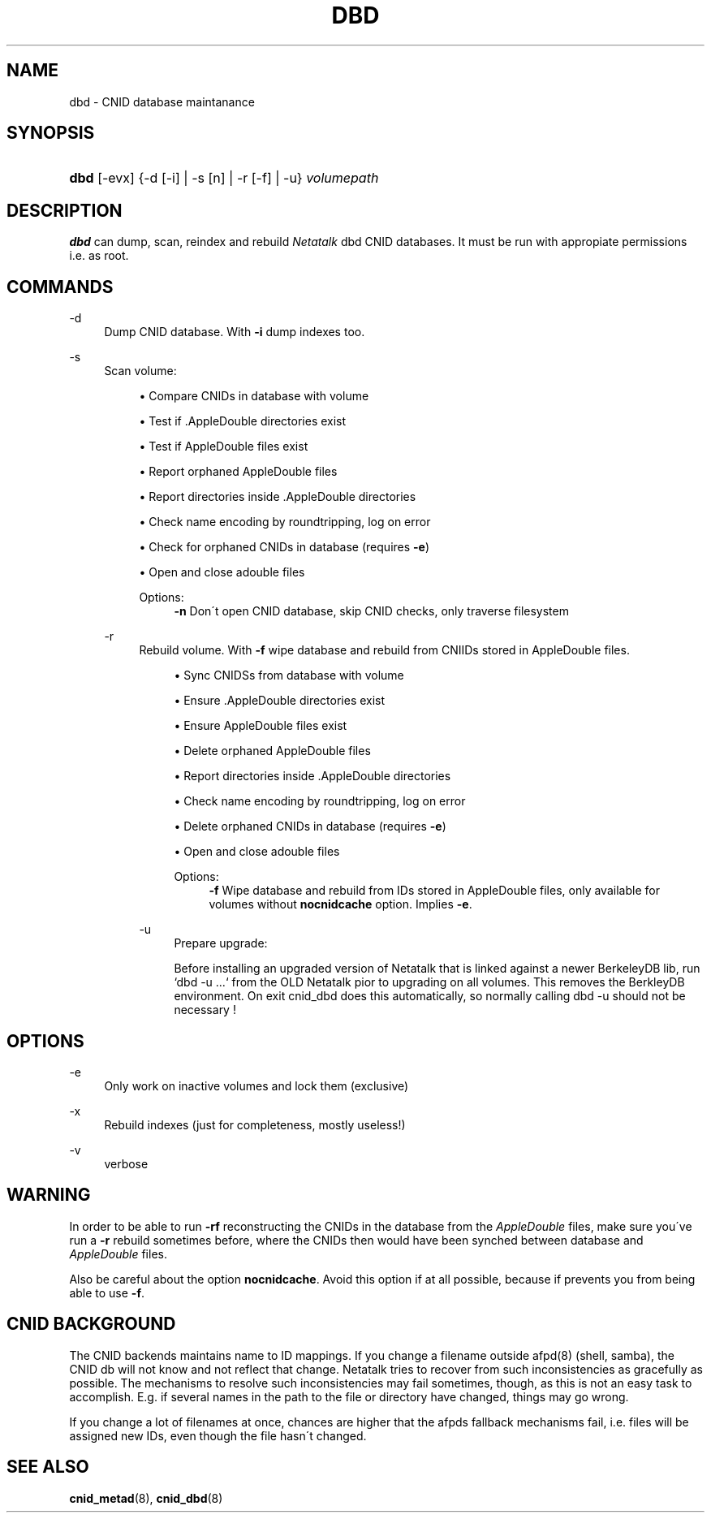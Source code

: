 '\" t
.\"     Title: dbd
.\"    Author: [FIXME: author] [see http://docbook.sf.net/el/author]
.\" Generator: DocBook XSL Stylesheets v1.74.3 <http://docbook.sf.net/>
.\"      Date: 23 Dec 2009
.\"    Manual: Netatalk 2.1
.\"    Source: Netatalk 2.1
.\"  Language: English
.\"
.TH "DBD" "1" "23 Dec 2009" "Netatalk 2.1" "Netatalk 2.1"
.\" -----------------------------------------------------------------
.\" * set default formatting
.\" -----------------------------------------------------------------
.\" disable hyphenation
.nh
.\" disable justification (adjust text to left margin only)
.ad l
.\" -----------------------------------------------------------------
.\" * MAIN CONTENT STARTS HERE *
.\" -----------------------------------------------------------------
.SH "NAME"
dbd \- CNID database maintanance
.SH "SYNOPSIS"
.HP \w'\fBdbd\fR\fB\fR\ 'u
\fBdbd\fR\fB\fR [\-evx] {\-d\ [\-i]  | \-s\ [n]  | \-r\ [\-f]  | \-u} \fIvolumepath\fR
.SH "DESCRIPTION"
.PP
\fBdbd\fR
can dump, scan, reindex and rebuild
\fINetatalk\fR
dbd CNID databases\&. It must be run with appropiate permissions i\&.e\&. as root\&.
.SH "COMMANDS"
.PP
\-d
.RS 4
Dump CNID database\&. With
\fB\-i \fRdump indexes too\&.
.RE
.PP
\-s
.RS 4
Scan volume:
.sp
.RS 4
.ie n \{\
\h'-04'\(bu\h'+03'\c
.\}
.el \{\
.sp -1
.IP \(bu 2.3
.\}
Compare CNIDs in database with volume
.RE
.sp
.RS 4
.ie n \{\
\h'-04'\(bu\h'+03'\c
.\}
.el \{\
.sp -1
.IP \(bu 2.3
.\}
Test if \&.AppleDouble directories exist
.RE
.sp
.RS 4
.ie n \{\
\h'-04'\(bu\h'+03'\c
.\}
.el \{\
.sp -1
.IP \(bu 2.3
.\}
Test if AppleDouble files exist
.RE
.sp
.RS 4
.ie n \{\
\h'-04'\(bu\h'+03'\c
.\}
.el \{\
.sp -1
.IP \(bu 2.3
.\}
Report orphaned AppleDouble files
.RE
.sp
.RS 4
.ie n \{\
\h'-04'\(bu\h'+03'\c
.\}
.el \{\
.sp -1
.IP \(bu 2.3
.\}
Report directories inside \&.AppleDouble directories
.RE
.sp
.RS 4
.ie n \{\
\h'-04'\(bu\h'+03'\c
.\}
.el \{\
.sp -1
.IP \(bu 2.3
.\}
Check name encoding by roundtripping, log on error
.RE
.sp
.RS 4
.ie n \{\
\h'-04'\(bu\h'+03'\c
.\}
.el \{\
.sp -1
.IP \(bu 2.3
.\}
Check for orphaned CNIDs in database (requires
\fB\-e\fR)
.RE
.sp
.RS 4
.ie n \{\
\h'-04'\(bu\h'+03'\c
.\}
.el \{\
.sp -1
.IP \(bu 2.3
.\}
Open and close adouble files
.RE
.RS 4
.PP
Options:
.RS 4
\fB\-n\fR
Don\'t open CNID database, skip CNID checks, only traverse filesystem
.RE
.RE
.PP
\-r
.RS 4
Rebuild volume\&. With
\fB\-f\fR
wipe database and rebuild from CNIIDs stored in AppleDouble files\&.
.sp
.RS 4
.ie n \{\
\h'-04'\(bu\h'+03'\c
.\}
.el \{\
.sp -1
.IP \(bu 2.3
.\}
Sync CNIDSs from database with volume
.RE
.sp
.RS 4
.ie n \{\
\h'-04'\(bu\h'+03'\c
.\}
.el \{\
.sp -1
.IP \(bu 2.3
.\}
Ensure \&.AppleDouble directories exist
.RE
.sp
.RS 4
.ie n \{\
\h'-04'\(bu\h'+03'\c
.\}
.el \{\
.sp -1
.IP \(bu 2.3
.\}
Ensure AppleDouble files exist
.RE
.sp
.RS 4
.ie n \{\
\h'-04'\(bu\h'+03'\c
.\}
.el \{\
.sp -1
.IP \(bu 2.3
.\}
Delete orphaned AppleDouble files
.RE
.sp
.RS 4
.ie n \{\
\h'-04'\(bu\h'+03'\c
.\}
.el \{\
.sp -1
.IP \(bu 2.3
.\}
Report directories inside \&.AppleDouble directories
.RE
.sp
.RS 4
.ie n \{\
\h'-04'\(bu\h'+03'\c
.\}
.el \{\
.sp -1
.IP \(bu 2.3
.\}
Check name encoding by roundtripping, log on error
.RE
.sp
.RS 4
.ie n \{\
\h'-04'\(bu\h'+03'\c
.\}
.el \{\
.sp -1
.IP \(bu 2.3
.\}
Delete orphaned CNIDs in database (requires
\fB\-e\fR)
.RE
.sp
.RS 4
.ie n \{\
\h'-04'\(bu\h'+03'\c
.\}
.el \{\
.sp -1
.IP \(bu 2.3
.\}
Open and close adouble files
.RE
.RS 4
.PP
Options:
.RS 4
\fB\-f\fR
Wipe database and rebuild from IDs stored in AppleDouble files, only available for volumes without
\fBnocnidcache\fR
option\&. Implies
\fB\-e\fR\&.
.RE
.RE
.PP
\-u
.RS 4
Prepare upgrade:
.sp
Before installing an upgraded version of Netatalk that is linked against a newer BerkeleyDB lib, run `dbd \-u \&.\&.\&.` from the OLD Netatalk pior to upgrading on all volumes\&. This removes the BerkleyDB environment\&. On exit cnid_dbd does this automatically, so normally calling dbd \-u should not be necessary !
.RE
.SH "OPTIONS"
.PP
\-e
.RS 4
Only work on inactive volumes and lock them (exclusive)
.RE
.PP
\-x
.RS 4
Rebuild indexes (just for completeness, mostly useless!)
.RE
.PP
\-v
.RS 4
verbose
.RE
.SH "WARNING"
.PP
In order to be able to run
\fB\-rf\fR
reconstructing the CNIDs in the database from the
\fIAppleDouble\fR
files, make sure you\'ve run a
\fB\-r\fR
rebuild sometimes before, where the CNIDs then would have been synched between database and
\fIAppleDouble\fR
files\&.
.PP
Also be careful about the option
\fBnocnidcache\fR\&. Avoid this option if at all possible, because if prevents you from being able to use
\fB\-f\fR\&.
.SH "CNID BACKGROUND"
.PP
The CNID backends maintains name to ID mappings\&. If you change a filename outside afpd(8) (shell, samba), the CNID db will not know and not reflect that change\&. Netatalk tries to recover from such inconsistencies as gracefully as possible\&. The mechanisms to resolve such inconsistencies may fail sometimes, though, as this is not an easy task to accomplish\&. E\&.g\&. if several names in the path to the file or directory have changed, things may go wrong\&.
.PP
If you change a lot of filenames at once, chances are higher that the afpds fallback mechanisms fail, i\&.e\&. files will be assigned new IDs, even though the file hasn\'t changed\&.
.SH "SEE ALSO"
.PP
\fBcnid_metad\fR(8),
\fBcnid_dbd\fR(8)
